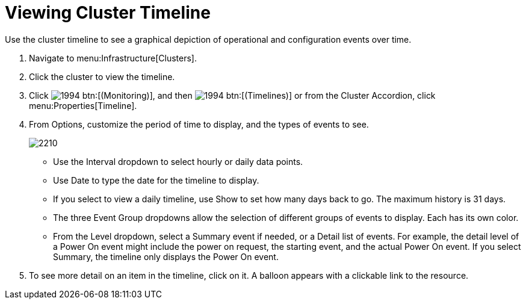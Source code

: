 = Viewing Cluster Timeline

Use the cluster timeline to see a graphical depiction of operational and configuration events over time.

. Navigate to menu:Infrastructure[Clusters].
. Click the cluster to view the timeline.
. Click  image:images/1994.png[] btn:[(Monitoring)], and then  image:images/1994.png[] btn:[(Timelines)] or from the Cluster Accordion, click menu:Properties[Timeline].
. From [label]#Options#, customize the period of time to display, and the types of events to see.
+

image::images/2210.png[]
+
* Use the [label]#Interval# dropdown to select hourly or daily data points.
* Use [label]#Date# to type the date for the timeline to display.
* If you select to view a daily timeline, use [label]#Show# to set how many days back to go.
  The maximum history is 31 days.
* The three [label]#Event Group# dropdowns allow the selection of different groups of events to display.
  Each has its own color.
* From the [label]#Level# dropdown, select a [label]#Summary# event if needed, or a [label]#Detail# list of events.
  For example, the detail level of a [label]#Power On# event might include the power on request, the starting event, and the actual [label]#Power On# event.
  If you select [label]#Summary#, the timeline only displays the Power On event.

. To see more detail on an item in the timeline, click on it.
  A balloon appears with a clickable link to the resource.

